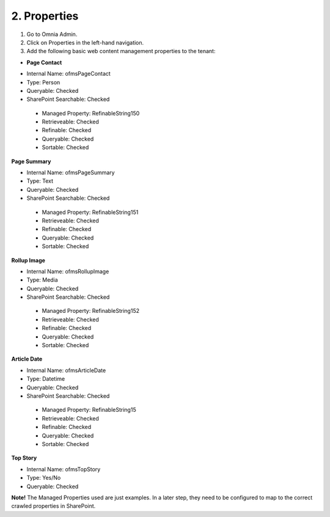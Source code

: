 2. Properties
===========================================

1. Go to Omnia Admin.
2. Click on Properties in the left-hand navigation.
3. Add the following basic web content management properties to the tenant:

+ **Page Contact**
- Internal Name: ofmsPageContact
- Type: Person
- Queryable: Checked
- SharePoint Searchable: Checked
 * Managed Property: RefinableString150
 * Retrieveable: Checked
 * Refinable: Checked
 * Queryable: Checked
 * Sortable: Checked
 
**Page Summary**

- Internal Name: ofmsPageSummary
- Type: Text
- Queryable: Checked
- SharePoint Searchable: Checked
 * Managed Property: RefinableString151
 * Retrieveable: Checked
 * Refinable: Checked
 * Queryable: Checked
 * Sortable: Checked

**Rollup Image**

- Internal Name: ofmsRollupImage
- Type: Media
- Queryable: Checked
- SharePoint Searchable: Checked
 * Managed Property: RefinableString152
 * Retrieveable: Checked
 * Refinable: Checked
 * Queryable: Checked
 * Sortable: Checked

**Article Date**

- Internal Name: ofmsArticleDate
- Type: Datetime
- Queryable: Checked
- SharePoint Searchable: Checked
 * Managed Property: RefinableString15
 * Retrieveable: Checked
 * Refinable: Checked
 * Queryable: Checked
 * Sortable: Checked

**Top Story**

- Internal Name: ofmsTopStory
- Type: Yes/No
- Queryable: Checked

**Note!** The Managed Properties used are just examples. In a later step, they need to be configured to map to the correct crawled properties in SharePoint.